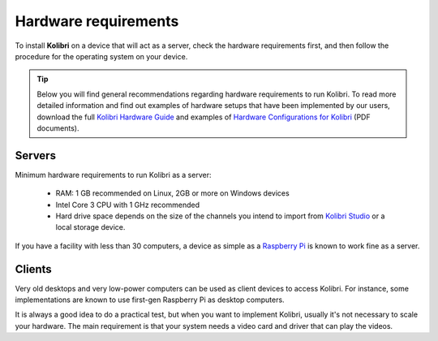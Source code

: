 .. _sys_reqs:

Hardware requirements
=====================

To install **Kolibri** on a device that will act as a server, check the hardware requirements first, and then follow the procedure for the operating system on your device.

.. tip:: Below you will find general recommendations regarding hardware requirements to run Kolibri. To read more detailed information and find out examples of hardware setups that have been implemented by our users, download the full `Kolibri Hardware Guide <https://learningequality.org/r/hardware-guide>`_ and examples of `Hardware Configurations for Kolibri <https://learningequality.org/r/hardware>`_ (PDF documents).

Servers
-------

Minimum hardware requirements to run Kolibri as a server:

 - RAM: 1 GB recommended on Linux, 2GB or more on Windows devices
 - Intel Core 3 CPU with 1 GHz recommended
 - Hard drive space depends on the size of the channels you intend to import from `Kolibri Studio <https://studio.learningequality.org/>`_ or a local storage device.

If you have a facility with less than 30 computers, a device as simple as a `Raspberry Pi <https://www.raspberrypi.org/>`_ is known to work fine as a server.

Clients
-------

Very old desktops and very low-power computers can be used as client devices to access Kolibri. For instance, some implementations are known to use first-gen Raspberry Pi as desktop computers.

It is always a good idea to do a practical test, but when you want to implement Kolibri, usually it's not necessary to scale your hardware. The main requirement is that your system needs a video card and driver that can play the videos.
